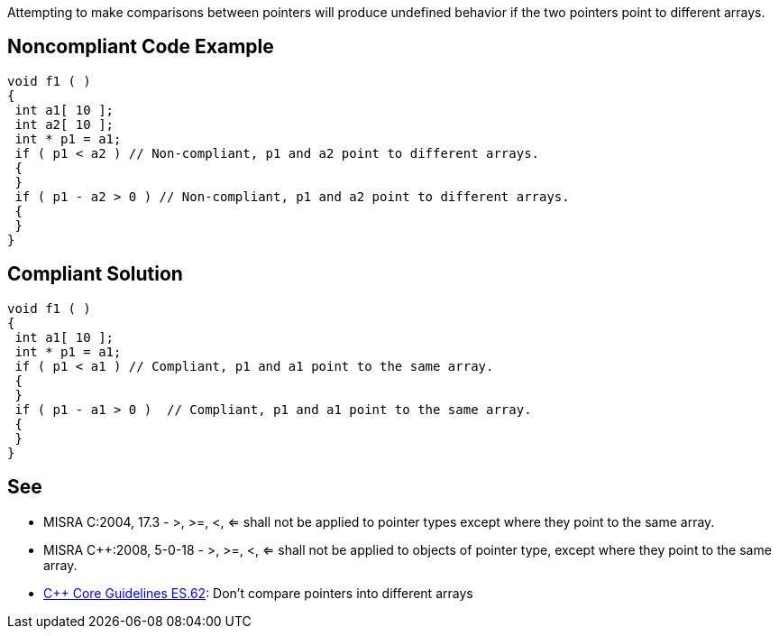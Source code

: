 Attempting to make comparisons between pointers will produce undefined behavior if the two pointers point to different arrays.


== Noncompliant Code Example

----
void f1 ( )
{
 int a1[ 10 ];
 int a2[ 10 ];
 int * p1 = a1;
 if ( p1 < a2 ) // Non-compliant, p1 and a2 point to different arrays.
 {
 }
 if ( p1 - a2 > 0 ) // Non-compliant, p1 and a2 point to different arrays.
 {
 }
}
----


== Compliant Solution

----
void f1 ( )
{
 int a1[ 10 ];
 int * p1 = a1;
 if ( p1 < a1 ) // Compliant, p1 and a1 point to the same array.
 {
 }
 if ( p1 - a1 > 0 )  // Compliant, p1 and a1 point to the same array.
 {
 }
}
----


== See

* MISRA C:2004, 17.3 - >, >=, <, <= shall not be applied to pointer types except where they point to the same array.
* MISRA C++:2008, 5-0-18 - >, >=, <, <= shall not be applied to objects of pointer type, except where they point to the same array.
* https://github.com/isocpp/CppCoreGuidelines/blob/036324/CppCoreGuidelines.md#es62-dont-compare-pointers-into-different-arrays[C++ Core Guidelines ES.62]: Don't compare pointers into different arrays

